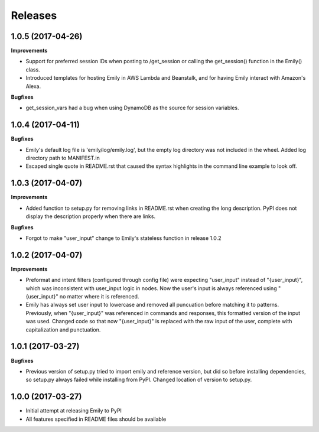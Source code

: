 Releases
--------

1.0.5 (2017-04-26)
++++++++++++++++++

**Improvements**

- Support for preferred session IDs when posting to /get_session or calling the get_session() function in the Emily() class. 
- Introduced templates for hosting Emily in AWS Lambda and Beanstalk, and for having Emily interact with Amazon's Alexa.

**Bugfixes**

- get_session_vars had a bug when using DynamoDB as the source for session variables.

1.0.4 (2017-04-11)
++++++++++++++++++

**Bugfixes**

- Emily's default log file is 'emily/log/emily.log', but the empty log directory was not included in the wheel. Added log directory path to MANIFEST.in
- Escaped single quote in README.rst that caused the syntax highlights in the command line example to look off.

1.0.3 (2017-04-07)
++++++++++++++++++

**Improvements**

- Added function to setup.py for removing links in README.rst when creating the long description. PyPI does not display the description properly when there are links.

**Bugfixes**

- Forgot to make "user_input" change to Emily's stateless function in release 1.0.2

1.0.2 (2017-04-07)
++++++++++++++++++

**Improvements**

- Preformat and intent filters (configured through config file) were expecting "user_input" instead of "{user_input}", which was inconsistent with user_input logic in nodes. Now the user's input is always referenced using "{user_input}" no matter where it is referenced.
- Emily has always set user input to lowercase and removed all puncuation before matching it to patterns. Previously, when "{user_input}" was referenced in commands and responses, this formatted version of the input was used. Changed code so that now "{user_input}" is replaced with the raw input of the user, complete with capitalization and punctuation.

1.0.1 (2017-03-27)
++++++++++++++++++

**Bugfixes**

- Previous version of setup.py tried to import emily and reference version, but did so before installing dependencies, so setup.py always failed while installing from PyPI. Changed location of version to setup.py.


1.0.0 (2017-03-27)
++++++++++++++++++

- Initial attempt at releasing Emily to PyPI
- All features specified in README files should be available